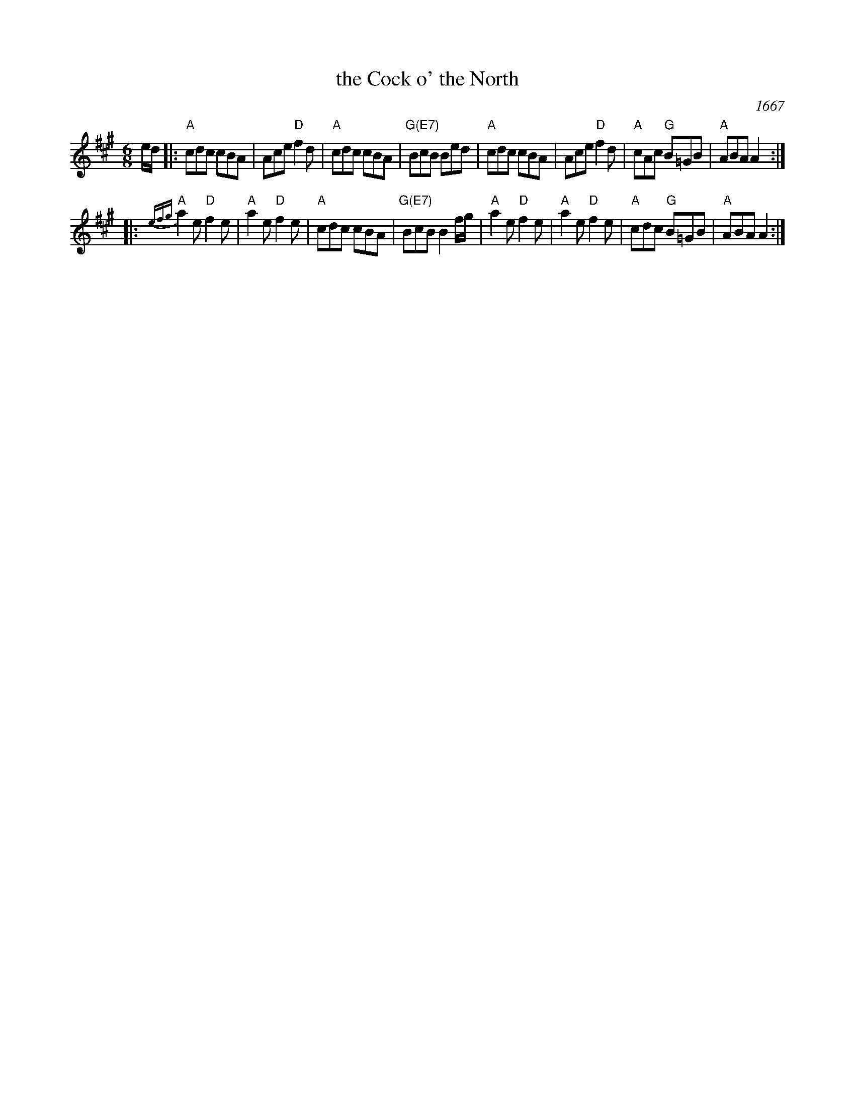 X: 1
T: the Cock o' the North
O: 1667
R: jig
Z: 1997 by John Chambers <jc:trillian.mit.edu>
N: Earliest known reference: 1667 Samuel Pepys' diary mentions "Joan's Placket", one of the early titles.
N: Titled "Jumping John/Joan" in several 17th-century collections.
N: Often called "Auntie Mary" in Ireland and New England, a song title with obscene lyrics.
B: Playford 1674, 1686, as "Jumping Joan".
M: 6/8
L: 1/8
K: A
e/d/ \
|: "A"cdc cBA | Ace "D"f2d | "A"cdc cBA | "G(E7)"BcB Bed \
|  "A"cdc cBA | Ace "D"f2d | "A"cAc "G"B=GB | "A"ABA A2 :|
|: "A"{efg}a2e "D"f2e | "A"a2e "D"f2e | "A"cdc cBA | "G(E7)"BcB B2f/g/ \
|  "A"a2e "D"f2e | "A"a2e "D"f2e | "A"cdc "G"B=GB | "A"ABA A2 :|
